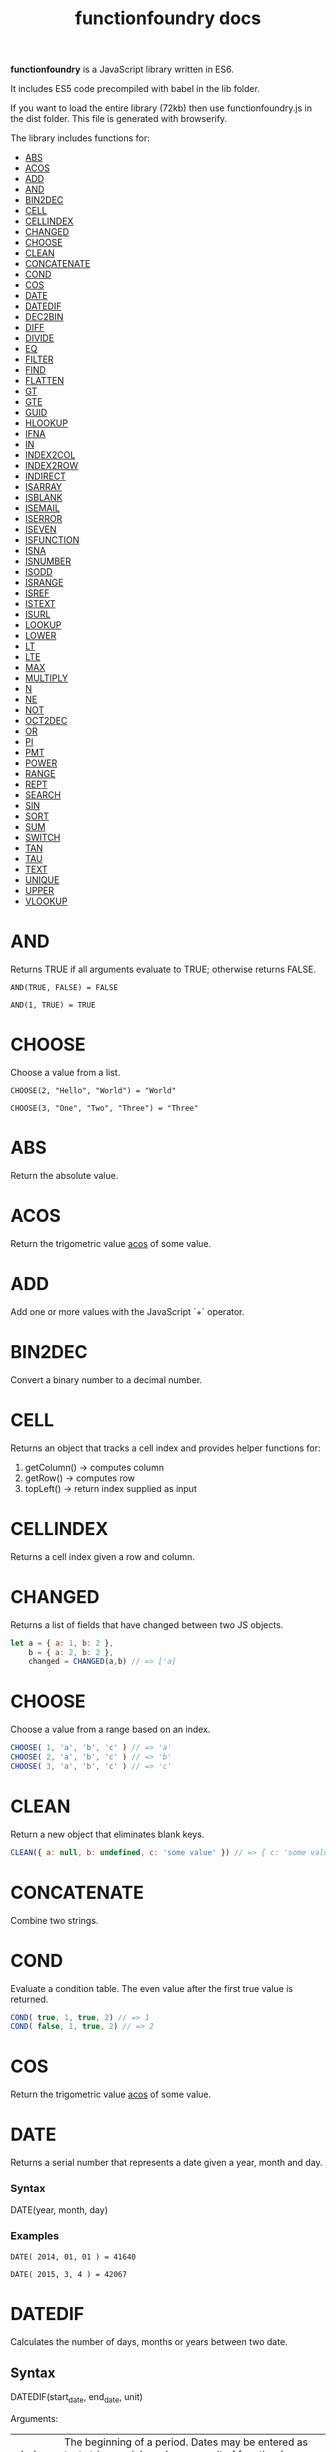 #+TITLE: functionfoundry docs

*functionfoundry* is a JavaScript library written in ES6.

It includes ES5 code precompiled with babel in the lib folder.

If you want to load the entire library (72kb) then use functionfoundry.js in the dist folder. This file is generated with browserify.

The library includes functions for:

  + [[#abs][ABS]]
  + [[#acos][ACOS]]
  + [[#add][ADD]]
  + [[#and][AND]]
  + [[#bin2dec][BIN2DEC]]
  + [[#cell][CELL]]
  + [[#cellindex][CELLINDEX]]
  + [[#changed][CHANGED]]
  + [[#choose][CHOOSE]]
  + [[#clean][CLEAN]]
  + [[#concatenate][CONCATENATE]]
  + [[#cond][COND]]
  + [[#cos][COS]]
  + [[#date][DATE]]
  + [[#datedif][DATEDIF]]
  + [[#dec2bin][DEC2BIN]]
  + [[#diff][DIFF]]
  + [[#divide][DIVIDE]]
  + [[#eq][EQ]]
  + [[#filter][FILTER]]
  + [[#find][FIND]]
  + [[#flatten][FLATTEN]]
  + [[#gt][GT]]
  + [[#gte][GTE]]
  + [[#guid][GUID]]
  + [[#hlookup][HLOOKUP]]
  + [[#ifna][IFNA]]
  + [[#in][IN]]
  + [[#index2col][INDEX2COL]]
  + [[#index2row][INDEX2ROW]]
  + [[#indirect][INDIRECT]]
  + [[#isarray][ISARRAY]]
  + [[#isblank][ISBLANK]]
  + [[#isemail][ISEMAIL]]
  + [[#iserror][ISERROR]]
  + [[#iseven][ISEVEN]]
  + [[#isfunction][ISFUNCTION]]
  + [[#isna][ISNA]]
  + [[#isnumber][ISNUMBER]]
  + [[#isodd][ISODD]]
  + [[#isrange][ISRANGE]]
  + [[#isref][ISREF]]
  + [[#istext][ISTEXT]]
  + [[#isurl][ISURL]]
  + [[#lookup][LOOKUP]]
  + [[#lower][LOWER]]
  + [[#lt][LT]]
  + [[#lte][LTE]]
  + [[#max][MAX]]
  + [[#multiply][MULTIPLY]]
  + [[#n][N]]
  + [[#ne][NE]]
  + [[#not][NOT]]
  + [[#oct2dec][OCT2DEC]]
  + [[#or][OR]]
  + [[#pi][PI]]
  + [[#pmt][PMT]]
  + [[#power][POWER]]
  + [[#range][RANGE]]
  + [[#rept][REPT]]
  + [[#search][SEARCH]]
  + [[#sin][SIN]]
  + [[#sort][SORT]]
  + [[#sum][SUM]]
  + [[#switch][SWITCH]]
  + [[#tan][TAN]]
  + [[#tau][TAU]]
  + [[#text][TEXT]]
  + [[#unique][UNIQUE]]
  + [[#upper][UPPER]]
  + [[#vlookup][VLOOKUP]]

* AND
   
  Returns TRUE if all arguments evaluate to TRUE; otherwise returns FALSE.
   
  #+BEGIN_EXAMPLE
   AND(TRUE, FALSE) = FALSE
  #+END_EXAMPLE
   
  #+BEGIN_EXAMPLE
  AND(1, TRUE) = TRUE
  #+END_EXAMPLE

* CHOOSE
   
  Choose a value from a list.
   
  #+BEGIN_EXAMPLE
  CHOOSE(2, "Hello", "World") = "World"
  #+END_EXAMPLE
   
  #+BEGIN_EXAMPLE
  CHOOSE(3, "One", "Two", "Three") = "Three"
  #+END_EXAMPLE

* ABS

Return the absolute value.

* ACOS

Return the trigometric value _acos_ of some value.

* ADD

Add one or more values with the JavaScript `+` operator.

* BIN2DEC

Convert a binary number to a decimal number.

* CELL

Returns an object that tracks a cell index and provides helper functions for:

1. getColumn() -> computes column
2. getRow() -> computes row
3. topLeft() -> return index supplied as input

* CELLINDEX

Returns a cell index given a row and column.

* CHANGED

Returns a list of fields that have changed between two JS objects.

#+BEGIN_SRC js
  let a = { a: 1, b: 2 },
      b = { a: 2, b: 2 },
      changed = CHANGED(a,b) // => ['a]
#+END_SRC

* CHOOSE

Choose a value from a range based on an index.

#+BEGIN_SRC js
  CHOOSE( 1, 'a', 'b', 'c' ) // => 'a'
  CHOOSE( 2, 'a', 'b', 'c' ) // => 'b'
  CHOOSE( 3, 'a', 'b', 'c' ) // => 'c'
#+END_SRC

* CLEAN

Return a new object that eliminates blank keys.

#+BEGIN_SRC js
  CLEAN({ a: null, b: undefined, c: 'some value' }) // => { c: 'some value' }
#+END_SRC

* CONCATENATE

Combine two strings.

* COND

Evaluate a condition table. The even value after the first true value is returned.

#+BEGIN_SRC js
  COND( true, 1, true, 2) // => 1
  COND( false, 1, true, 2) // => 2
#+END_SRC

* COS

Return the trigometric value _acos_ of some value.

* DATE
    Returns a serial number that represents a date given a year, month and day.

*** Syntax
    DATE(year, month, day)
*** Examples

    #+BEGIN_EXAMPLE
     DATE( 2014, 01, 01 ) = 41640
    #+END_EXAMPLE
    
    #+BEGIN_EXAMPLE
     DATE( 2015, 3, 4 ) = 42067  
    #+END_EXAMPLE

* DATEDIF
  Calculates the number of days, months or years between two date.
** Syntax
   
  DATEDIF(start_date, end_date, unit)
   
  Arguments:
   
  | start_date | The beginning of a period. Dates may be entered as text string, serial number or result of function (e.g. DATEVALUE("2015-01-01") |
  | end_date   | The end of a period.                                                                                                              |
  | unit       | The type of information you want to calculate.                                                                                    |
   
  Unit Types:
   
  | "Y"  | The number of complete years in the period                                                      |
  | "M"  | The number of complete months in the period                                                     |
  | "D"  | The number of days in the period                                                                |
  | "MD" | The difference between the days in the start_date and end_date. The month and year are ignored  |
  | "YM" | The difference between the months in the start_date and end_date. The days and year are ignored |
  | "YD" | The difference between the days in the start_date and end_date. The years are ignored           |
 
** Examples

   #+BEGIN_EXAMPLE
     DATEDIF(DATE(2015, 1, 15), DATE(2015, 1, 16), "D") = 1
   #+END_EXAMPLE

   #+BEGIN_EXAMPLE
     DATEDIF("1/15/2015", "1/16/2015", "D") = 1
   #+END_EXAMPLE

   #+BEGIN_EXAMPLE
     DATEDIF("1/15/2014", "1/16/2015", "Y") = 1
   #+END_EXAMPLE

   #+BEGIN_EXAMPLE
     DATEDIF("12/15/2014", "1/16/2015", "M") = 1
   #+END_EXAMPLE

   #+BEGIN_EXAMPLE
     DATEDIF("10/01/2014", "1/31/2015", "M") = 3
   #+END_EXAMPLE

* IF
   
  Returns true_value if a condition you specify evaluates to TRUE and false_value if it evaluates to FALSE.
   
  #+BEGIN_EXAMPLE
  IF(1,"Yes", "No") = "Yes"
  #+END_EXAMPLE
   
* IFNA
   
  Returns the value you specify if the formula returns the #N/A error value; otherwise returns the result of the formula.
   
  #+BEGIN_EXAMPLE
  =IFNA(NA(), TRUE, FALSE)
  #+END_EXAMPLE
   
* IFERROR
   
  Returns a value you specify if a formula evaluates to an error; otherwise, 
  returns the result of the formula.
   
  #+BEGIN_EXAMPLE
  IFERROR(1/0, "Error") = "Error"
  #+END_EXAMPLE
   
* INDIRECT
* ISARRAY
   
  Tests if the value is an array.
   
  #+BEGIN_EXAMPLE
  ISARRAY({1,2,3}) = TRUE
  #+END_EXAMPLE
   
  #+BEGIN_EXAMPLE
  ISBLANK("FOO") = FALSE
  #+END_EXAMPLE

* ISBLANK
   
  Tests if the value is blank (empty).
   
  #+BEGIN_SRC js
    var wb = new workbook();
    var ws = wb.sheet();

    wb.set(0, "A1", null);
    wb.set(0, "A2", undefined);
    wb.set(0, "A3", "");
    wb.set(0, "A4", "Hello");

    assert(wb.run(0, 'ISBLANK(A1) = TRUE'), "A1 should be blank");
    assert(wb.run(0, 'ISBLANK(A2) = TRUE'), "A2 should be blank");
    assert(wb.run(0, 'ISBLANK(A3) = FALSE'), "A3 should not be blank"); // empty string is not blank
    assert(wb.run(0, 'ISBLANK(A4) = FALSE'), "A4 should not be blank");
  #+END_SRC

* ISEMAIL
* ISERR
   
  Test for any error but #N/A.
   
  #+BEGIN_SRC js
    var wb = new workbook();
    var ws = wb.sheet();
    wb.set(ws, "A1", workbook.errors.na);
    wb.set(ws, "A2", workbook.errors.div0);
    wb.set(ws, "A3", Number.POSITIVE_INFINITY);

    assert(
        wb.run(ws, "ISERR(A1) = FALSE"),
        "A1 should not be error"
    );

    assert(
        wb.run(ws, "ISERR(A2) = TRUE"),
        "A2 should be error"
    );

    assert(
        wb.run(ws, "ISERR(A3) = TRUE"),
        "A3 should be error"
    );

  #+END_SRC
   
* ISERROR
   
  Test for error.
   
  #+BEGIN_SRC js
    var wb = new workbook();
    var ws = wb.sheet();
    wb.set(ws, "A1", workbook.errors.na);
    wb.set(ws, "A2", workbook.errors.div0);
    wb.set(ws, "A3", Number.POSITIVE_INFINITY);

    assert(
        wb.run(ws, "ISERROR(A1) = TRUE"),
        "A1 should be error"
    );

    assert(
        wb.run(ws, "ISERROR(A2) = TRUE"),
        "A2 should be error"
    );

    assert(
        wb.run(ws, "ISERROR(A3) = TRUE"),
        "A3 should be error"
    );

  #+END_SRC
   
* ISEVEN
   
  Test for even number.
   
  #+BEGIN_SRC js
     assert( workbook.run('ISEVEN(1) = FALSE'), "should be true");
     assert( workbook.run('ISEVEN(2) = TRUE'), "should be true");
  #+END_SRC
   
  Test values in a worksheet.
   
  #+BEGIN_SRC js
    var wb = new workbook();
    var ws = wb.sheet();
    wb.set(ws, "A1", 1)
    wb.set(ws, "A2", 2)
    assert( wb.run(ws, "ISEVEN(A1) = FALSE"), "should be true" );
    assert( wb.run(0, "ISEVEN(A2) = TRUE"), "should be true" );
  #+END_SRC
   
* ISFORMULA
   
  Test if cell has formula.
   
  #+BEGIN_SRC js
    var wb = new workbook();
    var ws = wb.sheet();
    wb.set(ws, "A1", 2);
    wb.set(ws, "A2", "=A1^8");
    assert( wb.run(0, "ISFORMULA(A1) = FALSE") );
    assert( wb.run(0, "ISFORMULA(A2) = TRUE") );
  #+END_SRC
   
* ISLOGICAL
   
  Test for TRUE or FALSE
   
  #+BEGIN_EXAMPLE
  ISLOGICAL(1) = FALSE
  #+END_EXAMPLE
   
  #+BEGIN_EXAMPLE
  ISLOGICAL("HELLO") = FALSE
  #+END_EXAMPLE
   
  #+BEGIN_EXAMPLE
  ISLOGICAL(TRUE) = TRUE
  #+END_EXAMPLE
   
  #+BEGIN_EXAMPLE
  ISLOGICAL(FALSE) = TRUE
  #+END_EXAMPLE

* ISNA
   
  Test for NA error.
   
  #+BEGIN_EXAMPLE
  ISNA("foo") = FALSE
  #+END_EXAMPLE
   
  #+BEGIN_EXAMPLE
  ISNA(NA()) = TRUE
  #+END_EXAMPLE

* ISNONTEXT
   
  Test for non text
   
  #+BEGIN_EXAMPLE
  ISNONTEXT("foo") = FALSE
  #+END_EXAMPLE
   
  #+BEGIN_EXAMPLE
  ISNONTEXT(NA()) = TRUE
  #+END_EXAMPLE

* ISNUMBER
   
  Returns TRUE if the *value_to_check* is a number.
   
  #+BEGIN_EXAMPLE
  ISNUMBER("FOO") = FALSE
  #+END_EXAMPLE
   
  #+BEGIN_EXAMPLE
  ISNUMBER(1)
  #+END_EXAMPLE

* ISODD
   
  Returns true if the value is odd.
   
  #+BEGIN_EXAMPLE
  ISODD(1) = TRUE
  #+END_EXAMPLE
   
  #+BEGIN_EXAMPLE
  ISODD(2) = FALSE
  #+END_EXAMPLE

* ISTEXT
   
  Returns TRUE if the value is text.
   
  #+BEGIN_EXAMPLE
  ISTEXT("foo") = TRUE
  #+END_EXAMPLE
   
  #+BEGIN_EXAMPLE
  ISTEXT(2) = FALSE
  #+END_EXAMPLE

* ISRANGE
   
  Return TRUE when the value is a range or a cell reference.
   
  #+BEGIN_SRC js
    var wb = new workbook();
    var ws = wb.sheet();

    assert( wb.run(ws, "ISRANGE(A1:A3)"), "A1:A3 is not a range" );
    assert( wb.run(ws, 'ISRANGE(OFFSET(A1,0,0,2,2))'), "OFFSET function not returning range" );
        
  #+END_SRC
   
* ISREF
   
   Return TRUE when the value is a range or a cell reference.
   
   #+BEGIN_SRC js
      wb = new workbook();
      ws = wb.sheet();

      assert( ws.run('ISREF(A1) = TRUE') );
      assert( ws.run('ISREF("FOO") = FALSE') );
         
   #+END_SRC
   
*

* NOT
   
  Returns TRUE when FALSE and FALSE when TRUE;
   
  #+BEGIN_EXAMPLE
  NOT(FALSE)
  #+END_EXAMPLE
   
  #+BEGIN_EXAMPLE
  NOT(TRUE) = FALSE
  #+END_EXAMPLE
   
* OR
   
  Returns TRUE if any argument is true.
   
  #+BEGIN_EXAMPLE
  OR(TRUE, FALSE)
  #+END_EXAMPLE
   
  #+BEGIN_EXAMPLE
  OR(FALSE, FALSE) = FALSE
  #+END_EXAMPLE

* PI

  Returns the value for the univeral constant PI.

  #+BEGIN_EXAMPLE
  PI() = 3.141592653589793
  #+END_EXAMPLE

* POWER
   
  Returns the the nth power of a number.

  #+BEGIN_EXAMPLE
    POWER(16, 2) = 256
  #+END_EXAMPLE

* SWITCH
   
  Evaluates an expression against a list of values and returns the matching result.
   
  #+BEGIN_EXAMPLE
  SWITCH(1, 1, "January", 2, "February", 3,
  "March", 4, "April", 5, "May", 6, "June", 7, "July", 8,
  "August", 9, "September", 10, "October", 11, "November", 12,
  "December", "Unknown month number") = "January"
  #+END_EXAMPLE
   
  #+BEGIN_EXAMPLE
  SWITCH(1, 1, "Good", 2, "OK", 3, "Bad") = "Good"
  #+END_EXAMPLE
   
  #+BEGIN_EXAMPLE
  SWITCH(3, 1, "Good", 2, "OK", 3, "Bad") = "Bad"
  #+END_EXAMPLE
   
* XOR
   
   Returns the exclusive OR for argument1, argument2...argumentN.
   
   #+BEGIN_EXAMPLE
    XOR(0, 1, 0) = TRUE
   #+END_EXAMPLE

*
